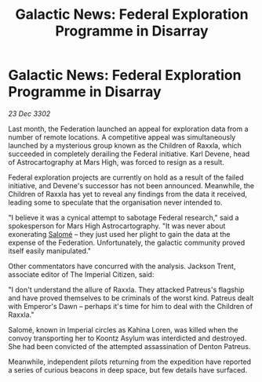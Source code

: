 :PROPERTIES:
:ID:       a6dcbaf5-ded0-4c8d-8ddc-3dfdd6fc84f8
:END:
#+title: Galactic News: Federal Exploration Programme in Disarray
#+filetags: :Federation:3302:galnet:

* Galactic News: Federal Exploration Programme in Disarray

/23 Dec 3302/

Last month, the Federation launched an appeal for exploration data from a number of remote locations. A competitive appeal was simultaneously launched by a mysterious group known as the Children of Raxxla, which succeeded in completely derailing the Federal initiative. Karl Devene, head of Astrocartography at Mars High, was forced to resign as a result. 

Federal exploration projects are currently on hold as a result of the failed initiative, and Devene's successor has not been announced. Meanwhile, the Children of Raxxla has yet to reveal any findings from the data it received, leading some to speculate that the organisation never intended to. 

"I believe it was a cynical attempt to sabotage Federal research," said a spokesperson for Mars High Astrocartography. "It was never about exonerating [[id:2f09bc24-0885-4d00-9d1f-506b32464dbe][Salomé]] – they just used her plight to gain the data at the expense of the Federation. Unfortunately, the galactic community proved itself easily manipulated." 

Other commentators have concurred with the analysis. Jackson Trent, associate editor of The Imperial Citizen, said: 

"I don't understand the allure of Raxxla. They attacked Patreus's flagship and have proved themselves to be criminals of the worst kind. Patreus dealt with Emperor's Dawn – perhaps it's time for him to deal with the Children of Raxxla." 

Salomé, known in Imperial circles as Kahina Loren, was killed when the convoy transporting her to Koontz Asylum was interdicted and destroyed. She had been convicted of the attempted assassination of Denton Patreus.                                                                                                                                                                                                                                                          

Meanwhile, independent pilots returning from the expedition have reported a series of curious beacons in deep space, but few details have surfaced.
